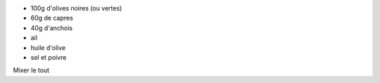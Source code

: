 .. title: Tapenade
.. date: 2018-02-15
.. tags: 
.. description: Purée d'olives aux capres

* 100g d'olives noires (ou vertes)
* 60g de capres
* 40g d'anchois
* ail 
* huile d'olive
* sel et poivre


Mixer le tout

